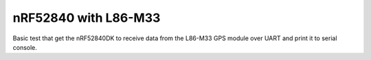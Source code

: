 nRF52840 with L86-M33
###########

Basic test that get the nRF52840DK to receive data from the L86-M33 GPS module over UART and print it to serial console.